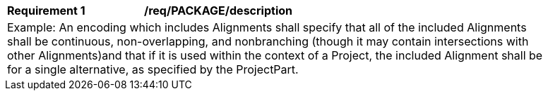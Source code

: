 [[req_PACKAGE_description]]
[width="90%",cols="2,6"]
|===
^|*Requirement  {counter:req-id}* |*/req/PACKAGE/description* 
2+|Example: An encoding which includes Alignments shall specify that all of the included Alignments shall be continuous, non-overlapping, and nonbranching (though it may contain intersections with other Alignments)and that if it is used within the context of a Project, the included Alignment shall be for a single alternative, as specified by the ProjectPart.
|===
